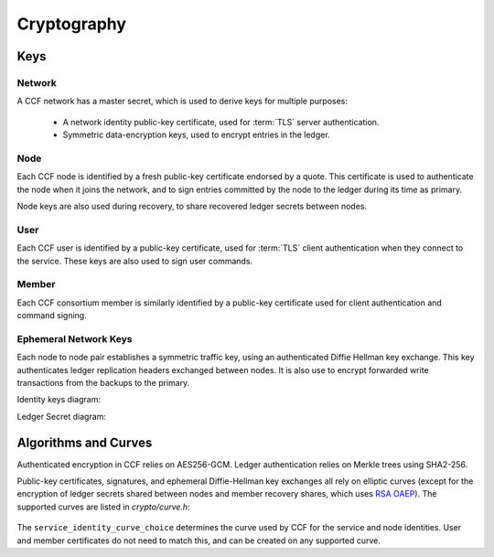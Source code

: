 Cryptography
============

Keys
----

Network
~~~~~~~

A CCF network has a master secret, which is used to derive keys for multiple purposes:

 * A network identity public-key certificate, used for :term:`TLS` server authentication.
 * Symmetric data-encryption keys, used to encrypt entries in the ledger.

Node
~~~~

Each CCF node is identified by a fresh public-key certificate endorsed by a quote.
This certificate is used to authenticate the node when it joins the
network, and to sign entries committed by the node to the ledger during its time as primary.

Node keys are also used during recovery, to share recovered ledger secrets between nodes.

User
~~~~

Each CCF user is identified by a public-key certificate, used for :term:`TLS` client authentication when they connect to the service.
These keys are also used to sign user commands.

Member
~~~~~~

Each CCF consortium member is similarly identified by a public-key certificate used for client authentication and command signing.

Ephemeral Network Keys
~~~~~~~~~~~~~~~~~~~~~~

Each node to node pair establishes a symmetric traffic key, using an authenticated Diffie Hellman key exchange.
This key authenticates ledger replication headers exchanged between  nodes. It is also use to encrypt forwarded
write transactions from the backups to the primary.

Identity keys diagram:

.. mermaid::

    flowchart TB
        A[Service Identity Certificate] -.- B[[Service Identity Private Key]]
        C[Node Identity Certificate] -.- D[[Node Identity Private Key]]
        A[Service Identity Certificate] -- recorded in --> L[(Ledger)]
        C[Node Identity Certificate] -- recorded in --> L[(Ledger)]
        A[Service Identity Certificate] -- endorses --> C[Node Identity Certificate]


Ledger Secret diagram:

.. mermaid::

    flowchart TB
        B[[Current Ledger Secret]] -- encrypted by --> A[[Ledger Secret Wrapping Key]]
        B[[Current Ledger Secret]] --> H[/encrypts/]
        E[[Previous Ledger Secret]] --> H[/encrypts/] --> I[Encrypted Previous Ledger Secret]
        I[Encrypted Previous Ledger Secret] -- recorded in --> L[(Ledger)]
        A[[Ledger Secret Wrapping Key]] -- split into --> C{{k-of-n recovery shares}}
        D[Members encryption public keys] --> F[/encrypts/]
        C{{k-of-n recovery shares}} --> F[/encrypts/] --> G[Encrypted k-of-n recovery shares]
        G[Encrypted k-of-n recovery shares] -- recorded in --> L[(Ledger)]


Algorithms and Curves
---------------------

Authenticated encryption in CCF relies on AES256-GCM. Ledger authentication relies on Merkle trees using SHA2-256.

Public-key certificates, signatures, and ephemeral Diffie-Hellman key exchanges all rely on elliptic curves (except for the encryption of ledger secrets shared between nodes and member recovery shares, which uses `RSA OAEP <https://en.wikipedia.org/wiki/Optimal_asymmetric_encryption_padding>`_). The supported curves are listed in `crypto/curve.h`:

    .. literalinclude:: ../../src/crypto/curve.h
        :language: cpp
        :start-after: SNIPPET_START: supported_curves
        :end-before: SNIPPET_END: supported_curves

The ``service_identity_curve_choice`` determines the curve used by CCF for the service and node identities. User and member certificates do not need to match this, and can be created on any supported curve.